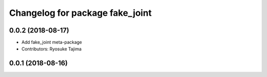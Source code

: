 ^^^^^^^^^^^^^^^^^^^^^^^^^^^^^^^^
Changelog for package fake_joint
^^^^^^^^^^^^^^^^^^^^^^^^^^^^^^^^

0.0.2 (2018-08-17)
------------------
* Add fake_joint meta-package
* Contributors: Ryosuke Tajima

0.0.1 (2018-08-16)
------------------
